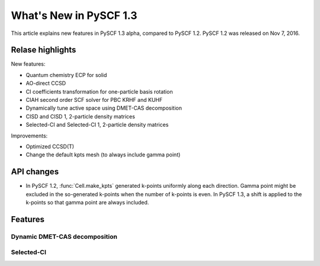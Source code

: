 ***************************
  What's New in PySCF 1.3
***************************

This article explains new features in PySCF 1.3 alpha, compared to PySCF 1.2.
PySCF 1.2 was released on Nov 7, 2016.


Relase highlights
=================

New features:

* Quantum chemistry ECP for solid
* AO-direct CCSD
* CI coefficients transformation for one-particle basis rotation
* CIAH second order SCF solver for PBC KRHF and KUHF
* Dynamically tune active space using DMET-CAS decomposition
* CISD and CISD 1, 2-particle density matrices
* Selected-CI and Selected-CI 1, 2-particle density matrices

Improvements:

* Optimized CCSD(T)
* Change the default kpts mesh (to always include gamma point)


API changes
===========

* In PySCF 1.2, :func:`Cell.make_kpts` generated k-points uniformly along each
  direction.  Gamma point might be excluded in the so-generated k-points when
  the number of k-points is even.  In PySCF 1.3, a shift is applied to the
  k-points so that gamma point are always included.



Features
========


Dynamic DMET-CAS decomposition
------------------------------

Selected-CI
-----------


